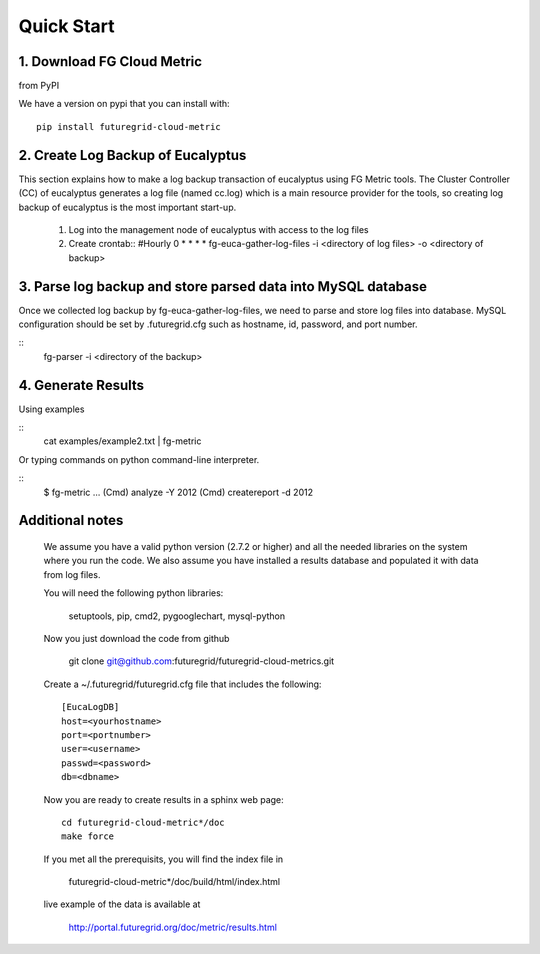 Quick Start
===========

1. Download FG Cloud Metric
---------------------------
from PyPI

We have a version on pypi that you can install with::

        pip install futuregrid-cloud-metric

2. Create Log Backup of Eucalyptus
----------------------------------

This section explains how to make a log backup transaction of eucalyptus using FG Metric tools. 
The Cluster Controller (CC) of eucalyptus generates a log file (named cc.log) which is a main resource provider for the tools, so creating log backup of eucalyptus is the most important start-up.

        1. Log into the management node of eucalyptus with access to the log files
        2. Create crontab::
           #Hourly
           0 * * * * fg-euca-gather-log-files -i <directory of log files> -o <directory of backup>

3. Parse log backup and store parsed data into MySQL database
-------------------------------------------------------------

Once we collected log backup by fg-euca-gather-log-files, we need to parse and store log files into database. MySQL configuration should be set by .futuregrid.cfg such as hostname, id, password, and port number.

::
        fg-parser -i <directory of the backup>

4. Generate Results
-------------------

Using examples

::
        cat examples/example2.txt | fg-metric

Or typing commands on python command-line interpreter.

::
        $ fg-metric
        ...
        (Cmd) analyze -Y 2012
        (Cmd) createreport -d 2012 

 
Additional notes
----------------

 We assume you have a valid python version (2.7.2 or higher) and all the needed
 libraries on the system where you run the code. We also assume you
 have installed a results database and populated it with data from log
 files.

 You will need the following python libraries:

    setuptools, pip, cmd2, pygooglechart, mysql-python

 Now you just download the code from github 

   git clone git@github.com:futuregrid/futuregrid-cloud-metrics.git

 Create a ~/.futuregrid/futuregrid.cfg file that includes the
 following::

    [EucaLogDB]
    host=<yourhostname>
    port=<portnumber>
    user=<username>
    passwd=<password>
    db=<dbname>

 Now you are ready to create results in a sphinx web page::

   cd futuregrid-cloud-metric*/doc
   make force

 If you met all the prerequisits, you will find the index file in 

   futuregrid-cloud-metric*/doc/build/html/index.html

 live example of the data is available at

   `http://portal.futuregrid.org/doc/metric/results.html <http://portal.futuregrid.org/doc/metric/results.html>`_

